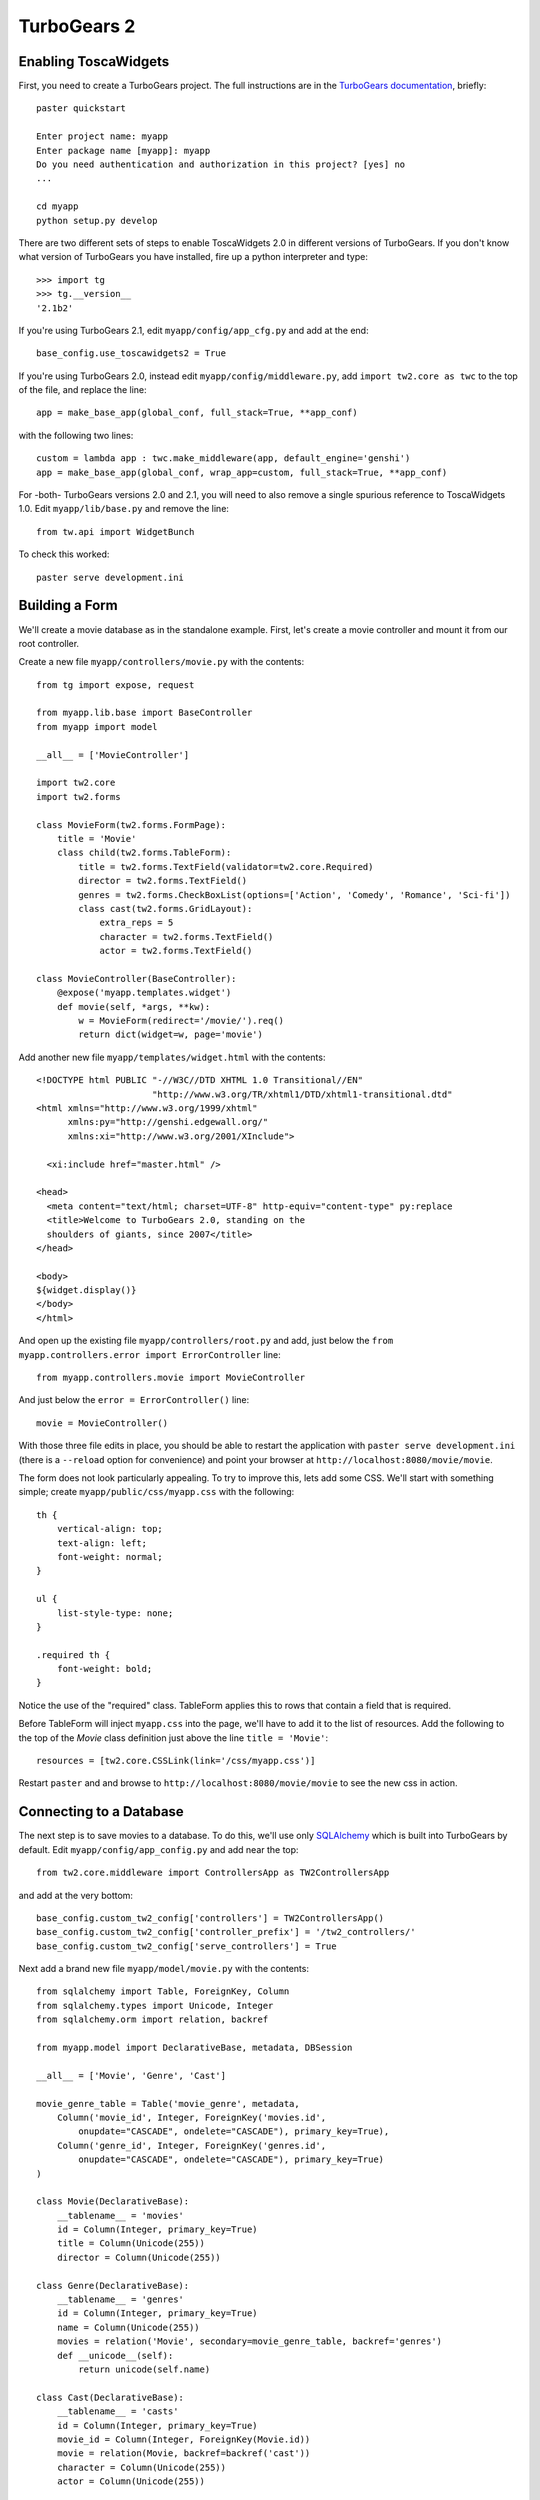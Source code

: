 TurboGears 2
============

Enabling ToscaWidgets
---------------------

First, you need to create a TurboGears project. The full instructions are in the `TurboGears documentation <http://www.turbogears.org/2.0/docs/main/QuickStart.html>`_, briefly::

    paster quickstart
    
    Enter project name: myapp
    Enter package name [myapp]: myapp
    Do you need authentication and authorization in this project? [yes] no
    ...
    
    cd myapp
    python setup.py develop

There are two different sets of steps to enable ToscaWidgets 2.0 in different versions of TurboGears.  If you don't know what version of TurboGears you have installed, fire up a python interpreter and type::

    >>> import tg
    >>> tg.__version__
    '2.1b2'

If you're using TurboGears 2.1, edit ``myapp/config/app_cfg.py`` and add at the end::

    base_config.use_toscawidgets2 = True

If you're using TurboGears 2.0, instead edit ``myapp/config/middleware.py``, add ``import tw2.core as twc`` to the top of the file, and replace the line::

    app = make_base_app(global_conf, full_stack=True, **app_conf) 

with the following two lines::

      custom = lambda app : twc.make_middleware(app, default_engine='genshi') 
      app = make_base_app(global_conf, wrap_app=custom, full_stack=True, **app_conf) 

For -both- TurboGears versions 2.0 and 2.1, you will need to also remove a single spurious reference to ToscaWidgets 1.0.  Edit ``myapp/lib/base.py`` and remove the line::

    from tw.api import WidgetBunch

To check this worked::

    paster serve development.ini


Building a Form
---------------
We'll create a movie database as in the standalone example.  First, let's
create a movie controller and mount it from our root controller.

Create a new file ``myapp/controllers/movie.py`` with the contents::

    from tg import expose, request
    
    from myapp.lib.base import BaseController
    from myapp import model
    
    __all__ = ['MovieController']
    
    import tw2.core
    import tw2.forms
    
    class MovieForm(tw2.forms.FormPage):
        title = 'Movie'
        class child(tw2.forms.TableForm):
            title = tw2.forms.TextField(validator=tw2.core.Required)
            director = tw2.forms.TextField()
            genres = tw2.forms.CheckBoxList(options=['Action', 'Comedy', 'Romance', 'Sci-fi'])
            class cast(tw2.forms.GridLayout):
                extra_reps = 5
                character = tw2.forms.TextField()
                actor = tw2.forms.TextField()
    
    class MovieController(BaseController):
        @expose('myapp.templates.widget')
        def movie(self, *args, **kw):
            w = MovieForm(redirect='/movie/').req()
            return dict(widget=w, page='movie')

Add another new file ``myapp/templates/widget.html`` with the contents::

    <!DOCTYPE html PUBLIC "-//W3C//DTD XHTML 1.0 Transitional//EN" 
                          "http://www.w3.org/TR/xhtml1/DTD/xhtml1-transitional.dtd"
    <html xmlns="http://www.w3.org/1999/xhtml"
          xmlns:py="http://genshi.edgewall.org/"
          xmlns:xi="http://www.w3.org/2001/XInclude">
    
      <xi:include href="master.html" />
    
    <head>
      <meta content="text/html; charset=UTF-8" http-equiv="content-type" py:replace
      <title>Welcome to TurboGears 2.0, standing on the 
      shoulders of giants, since 2007</title>
    </head>
    
    <body>
    ${widget.display()}
    </body>
    </html>

And open up the existing file ``myapp/controllers/root.py`` and add,
just below the ``from myapp.controllers.error import ErrorController`` line::

    from myapp.controllers.movie import MovieController

And just below the ``error = ErrorController()`` line::

    movie = MovieController()

With those three file edits in place, you should be able to restart the
application with ``paster serve development.ini`` (there is a ``--reload``
option for convenience) and point your browser
at ``http://localhost:8080/movie/movie``.

The form does not look particularly appealing. To try to improve this, lets
add some CSS. We'll start with something simple;
create ``myapp/public/css/myapp.css`` with the following::

    th {
        vertical-align: top;
        text-align: left;
        font-weight: normal;
    }
    
    ul {
        list-style-type: none;
    }

    .required th {
        font-weight: bold;
    }

Notice the use of the "required" class. TableForm applies this to rows that contain a field that is required.

Before TableForm will inject ``myapp.css`` into the page, we'll have to add it to the list of resources. Add the following to the top of the `Movie` class definition just above the line ``title = 'Movie'``::

    resources = [tw2.core.CSSLink(link='/css/myapp.css')]

Restart ``paster`` and and browse to ``http://localhost:8080/movie/movie``
to see the new css in action.

Connecting to a Database
------------------------

The next step is to save movies to a database.  To do this, we'll use only
`SQLAlchemy <http://www.sqlalchemy.org/>`_ which is built into TurboGears by
default.  Edit ``myapp/config/app_config.py`` and add near the top::

    from tw2.core.middleware import ControllersApp as TW2ControllersApp

and add at the very bottom::

    base_config.custom_tw2_config['controllers'] = TW2ControllersApp()
    base_config.custom_tw2_config['controller_prefix'] = '/tw2_controllers/'
    base_config.custom_tw2_config['serve_controllers'] = True

Next add a brand new file ``myapp/model/movie.py`` with the contents::

    from sqlalchemy import Table, ForeignKey, Column
    from sqlalchemy.types import Unicode, Integer
    from sqlalchemy.orm import relation, backref
    
    from myapp.model import DeclarativeBase, metadata, DBSession
    
    __all__ = ['Movie', 'Genre', 'Cast']
    
    movie_genre_table = Table('movie_genre', metadata,
        Column('movie_id', Integer, ForeignKey('movies.id',
            onupdate="CASCADE", ondelete="CASCADE"), primary_key=True),
        Column('genre_id', Integer, ForeignKey('genres.id',
            onupdate="CASCADE", ondelete="CASCADE"), primary_key=True)
    )
    
    class Movie(DeclarativeBase):
        __tablename__ = 'movies'
        id = Column(Integer, primary_key=True)
        title = Column(Unicode(255))
        director = Column(Unicode(255))
    
    class Genre(DeclarativeBase):
        __tablename__ = 'genres'
        id = Column(Integer, primary_key=True)
        name = Column(Unicode(255))
        movies = relation('Movie', secondary=movie_genre_table, backref='genres')
        def __unicode__(self):
            return unicode(self.name)
    
    class Cast(DeclarativeBase):
        __tablename__ = 'casts'
        id = Column(Integer, primary_key=True)
        movie_id = Column(Integer, ForeignKey(Movie.id))
        movie = relation(Movie, backref=backref('cast'))
        character = Column(Unicode(255))
        actor = Column(Unicode(255))
    
Next edit ``myapp/model/__init__.py`` and uncomment the line that reads::

    DeclarativeBase.query = DBSession.query_property()

and also add the following line to the very bottom of that file::

    from myapp.model.movie import Movie, Genre, Cast

Edit ``myapp/websetup/bootstrap.py`` and add the following just inside the
bootstrap function definition::

    for name in ['Action', 'Comedy', 'Romance', 'Sci-fi']:
        model.DBSession.add(model.Genre(name=name))
    transaction.commit()

And finally, get your controller ready to redirect everything as necessary.
Edit ``myapp/controllers/movie.py`` and add to the very top::

    import tw2.sqla

As well, change::

    class MovieForm(tw2.forms.FormPage):

to instead read::

    class MovieForm(tw2.sqla.DbFormPage):
        entity = model.Movie

Just inside the definition of the child class (right above the ``title =`` line)
add::

    action = '/tw2_controllers/movie_submit'
    id = tw2.forms.HiddenField()

And the last for the `MovieForm`, change::

    genres = tw2.forms.CheckBoxList(options=['Action', 'Comedy', 'Romance', 'Sci-fi'])

to::

    genres = tw2.sqla.DbCheckBoxList(entity=model.Genre)
    
And (still in ``myapp/controllers/movie.py``) inside the MovieController's movie method, just below the line ``w = MovieForm(...`` add the three lines::

    w.fetch_data(request)
    mw = tw2.core.core.request_local()['middleware']
    mw.controllers.register(w, 'movie_submit')

Now, in your command prompt run::

    paster setup-app development.ini

This will create and initialize your database in a sqlite DB.

We're almost done, but not quite.  Nonetheless, this is a good point to restart
your app and test to see if any mistakes have cropped up.  Restart `paster`
and visit `http://localhost:8080/movie/movie`.  Submit your first entry.  It
should give you an `Error 404`, but don't worry.  Point your browser now to
`http://localhost:8080/movie/movie?id=1` and you should see the same
movie entry that you just submitted.

Great -- we can write to the database and read back an entry, now how about
a list of entries?

Add a whole new class to ``myapp/controllers/movie.py``::

    class MovieIndex(tw2.sqla.DbListPage):
        entity = model.Movie
        title = 'Movies'
        newlink = tw2.forms.LinkField(link='/movie/movie', text='New', value=1)
        class child(tw2.forms.GridLayout):
            title = tw2.forms.LabelField()
            id = tw2.forms.LinkField(link='/movie/movie?id=$', text='Edit', label=None)

And add the following method to your `MovieController`::

    @expose('foo.templates.widget')
    def index(self, **kw):
        w = MovieIndex.req()
        w.fetch_data(request)
        return dict(widget=w, page='movie')

Getting Fancy
-------------

And if we wanted to start getting fancy we could add::

    <li><a href="${tg.url('/movie')}" class="${('', 'active')[defined('page') and page=='movie']}">Movies</a></li>

to the list of ``<ul>`` items in ``myapp/templates/master.html``.

We could also make things dynamic by editing ``myapp/controllers/movie.py`` and adding at the top::

    import tw2.dynforms

replacing ``class child(tw2.forms.TableForm):`` with::

    class child(tw2.dynforms.CustomisedTableForm):

and replacing::

    class cast(tw2.forms.GridLayout):
        extra_reps = 5

with::

    class cast(tw2.dynforms.GrowingGridLayout):



Deployment to Production
------------------------

By default, TurboGears 2 has ToscaWidgets 0.9 enabled. The two libraries can co-exist, but for production sites it is recommended to only run one, for efficiency.

To disable ToscaWidgets 0.9, edit ``app_cfg.py`` and add at the end::

    base_config.use_toscawidgets = False
    
This prevents Catwalk from working, so in ``root.py`` comment out the following lines::

    #from catwalk.tg2 import Catwalk
    
    #admin = Catwalk(model, DBSession)
